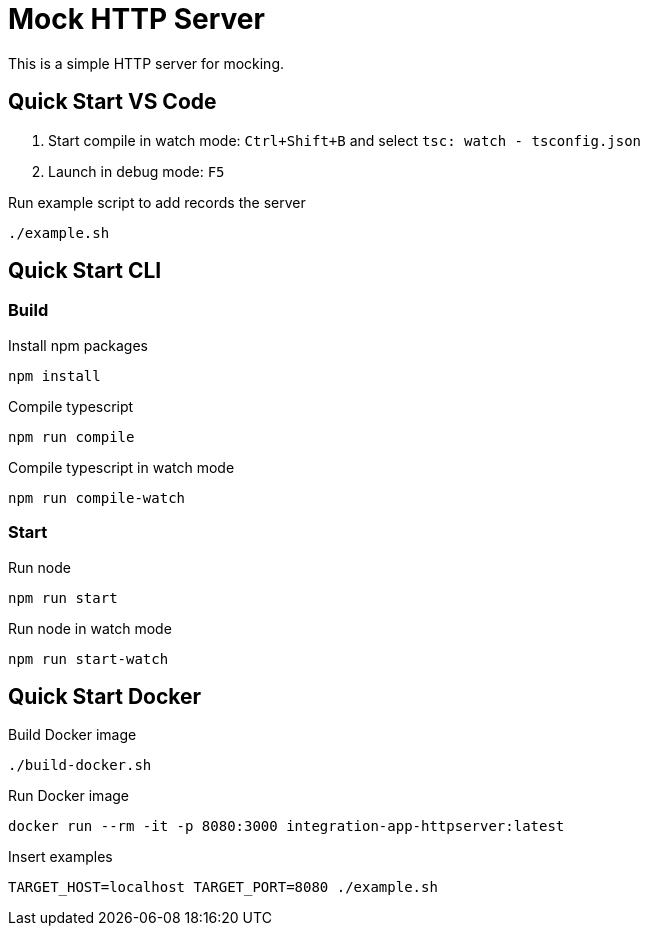 = Mock HTTP Server

This is a simple HTTP server for mocking.

== Quick Start VS Code

1. Start compile in watch mode: `Ctrl+Shift+B` and select `tsc: watch - tsconfig.json`
2. Launch in debug mode: `F5`

.Run example script to add records the server
[source,bash]
----
./example.sh
----

== Quick Start CLI

=== Build

.Install npm packages
[source,bash]
----
npm install
----

.Compile typescript
[source,bash]
----
npm run compile
----

.Compile typescript in watch mode
[source,bash]
----
npm run compile-watch
----

=== Start

.Run node
[source,bash]
----
npm run start
----

.Run node in watch mode
[source,bash]
----
npm run start-watch
----

== Quick Start Docker

.Build Docker image
[source,bash]
----
./build-docker.sh
----

.Run Docker image
[source,bash]
----
docker run --rm -it -p 8080:3000 integration-app-httpserver:latest
----

.Insert examples
[source,bash]
----
TARGET_HOST=localhost TARGET_PORT=8080 ./example.sh
----